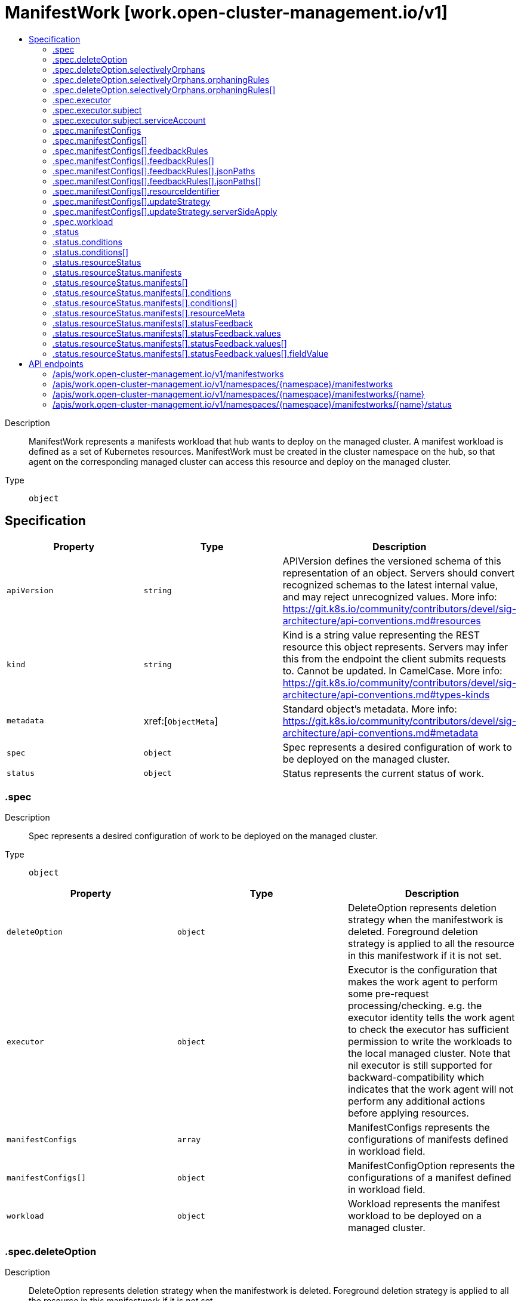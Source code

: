 // Automatically generated by 'openshift-apidocs-gen'. Do not edit.
:_content-type: ASSEMBLY
[id="manifestwork-work-open-cluster-management-io-v1"]
= ManifestWork [work.open-cluster-management.io/v1]
:toc: macro
:toc-title:

toc::[]


Description::
+
--
ManifestWork represents a manifests workload that hub wants to deploy on the managed cluster. A manifest workload is defined as a set of Kubernetes resources. ManifestWork must be created in the cluster namespace on the hub, so that agent on the corresponding managed cluster can access this resource and deploy on the managed cluster.
--

Type::
  `object`



== Specification

[cols="1,1,1",options="header"]
|===
| Property | Type | Description

| `apiVersion`
| `string`
| APIVersion defines the versioned schema of this representation of an object. Servers should convert recognized schemas to the latest internal value, and may reject unrecognized values. More info: https://git.k8s.io/community/contributors/devel/sig-architecture/api-conventions.md#resources

| `kind`
| `string`
| Kind is a string value representing the REST resource this object represents. Servers may infer this from the endpoint the client submits requests to. Cannot be updated. In CamelCase. More info: https://git.k8s.io/community/contributors/devel/sig-architecture/api-conventions.md#types-kinds

| `metadata`
| xref:[`ObjectMeta`]
| Standard object's metadata. More info: https://git.k8s.io/community/contributors/devel/sig-architecture/api-conventions.md#metadata

| `spec`
| `object`
| Spec represents a desired configuration of work to be deployed on the managed cluster.

| `status`
| `object`
| Status represents the current status of work.

|===
=== .spec
Description::
+
--
Spec represents a desired configuration of work to be deployed on the managed cluster.
--

Type::
  `object`




[cols="1,1,1",options="header"]
|===
| Property | Type | Description

| `deleteOption`
| `object`
| DeleteOption represents deletion strategy when the manifestwork is deleted. Foreground deletion strategy is applied to all the resource in this manifestwork if it is not set.

| `executor`
| `object`
| Executor is the configuration that makes the work agent to perform some pre-request processing/checking. e.g. the executor identity tells the work agent to check the executor has sufficient permission to write the workloads to the local managed cluster. Note that nil executor is still supported for backward-compatibility which indicates that the work agent will not perform any additional actions before applying resources.

| `manifestConfigs`
| `array`
| ManifestConfigs represents the configurations of manifests defined in workload field.

| `manifestConfigs[]`
| `object`
| ManifestConfigOption represents the configurations of a manifest defined in workload field.

| `workload`
| `object`
| Workload represents the manifest workload to be deployed on a managed cluster.

|===
=== .spec.deleteOption
Description::
+
--
DeleteOption represents deletion strategy when the manifestwork is deleted. Foreground deletion strategy is applied to all the resource in this manifestwork if it is not set.
--

Type::
  `object`




[cols="1,1,1",options="header"]
|===
| Property | Type | Description

| `propagationPolicy`
| `string`
| propagationPolicy can be Foreground, Orphan or SelectivelyOrphan SelectivelyOrphan should be rarely used.  It is provided for cases where particular resources is transfering ownership from one ManifestWork to another or another management unit. Setting this value will allow a flow like 1. create manifestwork/2 to manage foo 2. update manifestwork/1 to selectively orphan foo 3. remove foo from manifestwork/1 without impacting continuity because manifestwork/2 adopts it.

| `selectivelyOrphans`
| `object`
| selectivelyOrphan represents a list of resources following orphan deletion stratecy

|===
=== .spec.deleteOption.selectivelyOrphans
Description::
+
--
selectivelyOrphan represents a list of resources following orphan deletion stratecy
--

Type::
  `object`




[cols="1,1,1",options="header"]
|===
| Property | Type | Description

| `orphaningRules`
| `array`
| orphaningRules defines a slice of orphaningrule. Each orphaningrule identifies a single resource included in this manifestwork

| `orphaningRules[]`
| `object`
| OrphaningRule identifies a single resource included in this manifestwork to be orphaned

|===
=== .spec.deleteOption.selectivelyOrphans.orphaningRules
Description::
+
--
orphaningRules defines a slice of orphaningrule. Each orphaningrule identifies a single resource included in this manifestwork
--

Type::
  `array`




=== .spec.deleteOption.selectivelyOrphans.orphaningRules[]
Description::
+
--
OrphaningRule identifies a single resource included in this manifestwork to be orphaned
--

Type::
  `object`

Required::
  - `name`
  - `resource`



[cols="1,1,1",options="header"]
|===
| Property | Type | Description

| `group`
| `string`
| Group is the API Group of the Kubernetes resource, empty string indicates it is in core group.

| `name`
| `string`
| Name is the name of the Kubernetes resource.

| `namespace`
| `string`
| Name is the namespace of the Kubernetes resource, empty string indicates it is a cluster scoped resource.

| `resource`
| `string`
| Resource is the resource name of the Kubernetes resource.

|===
=== .spec.executor
Description::
+
--
Executor is the configuration that makes the work agent to perform some pre-request processing/checking. e.g. the executor identity tells the work agent to check the executor has sufficient permission to write the workloads to the local managed cluster. Note that nil executor is still supported for backward-compatibility which indicates that the work agent will not perform any additional actions before applying resources.
--

Type::
  `object`




[cols="1,1,1",options="header"]
|===
| Property | Type | Description

| `subject`
| `object`
| Subject is the subject identity which the work agent uses to talk to the local cluster when applying the resources.

|===
=== .spec.executor.subject
Description::
+
--
Subject is the subject identity which the work agent uses to talk to the local cluster when applying the resources.
--

Type::
  `object`

Required::
  - `type`



[cols="1,1,1",options="header"]
|===
| Property | Type | Description

| `serviceAccount`
| `object`
| ServiceAccount is for identifying which service account to use by the work agent. Only required if the type is "ServiceAccount".

| `type`
| `string`
| Type is the type of the subject identity. Supported types are: "ServiceAccount".

|===
=== .spec.executor.subject.serviceAccount
Description::
+
--
ServiceAccount is for identifying which service account to use by the work agent. Only required if the type is "ServiceAccount".
--

Type::
  `object`

Required::
  - `name`
  - `namespace`



[cols="1,1,1",options="header"]
|===
| Property | Type | Description

| `name`
| `string`
| Name is the name of the service account.

| `namespace`
| `string`
| Namespace is the namespace of the service account.

|===
=== .spec.manifestConfigs
Description::
+
--
ManifestConfigs represents the configurations of manifests defined in workload field.
--

Type::
  `array`




=== .spec.manifestConfigs[]
Description::
+
--
ManifestConfigOption represents the configurations of a manifest defined in workload field.
--

Type::
  `object`

Required::
  - `resourceIdentifier`



[cols="1,1,1",options="header"]
|===
| Property | Type | Description

| `feedbackRules`
| `array`
| FeedbackRules defines what resource status field should be returned. If it is not set or empty, no feedback rules will be honored.

| `feedbackRules[]`
| `object`
| 

| `resourceIdentifier`
| `object`
| ResourceIdentifier represents the group, resource, name and namespace of a resoure. iff this refers to a resource not created by this manifest work, the related rules will not be executed.

| `updateStrategy`
| `object`
| UpdateStrategy defines the strategy to update this manifest. UpdateStrategy is Update if it is not set.

|===
=== .spec.manifestConfigs[].feedbackRules
Description::
+
--
FeedbackRules defines what resource status field should be returned. If it is not set or empty, no feedback rules will be honored.
--

Type::
  `array`




=== .spec.manifestConfigs[].feedbackRules[]
Description::
+
--

--

Type::
  `object`

Required::
  - `type`



[cols="1,1,1",options="header"]
|===
| Property | Type | Description

| `jsonPaths`
| `array`
| JsonPaths defines the json path under status field to be synced.

| `jsonPaths[]`
| `object`
| 

| `type`
| `string`
| Type defines the option of how status can be returned. It can be jsonPaths or wellKnownStatus. If the type is JSONPaths, user should specify the jsonPaths field If the type is WellKnownStatus, certain common fields of status defined by a rule only for types in in k8s.io/api and open-cluster-management/api will be reported, If these status fields do not exist, no values will be reported.

|===
=== .spec.manifestConfigs[].feedbackRules[].jsonPaths
Description::
+
--
JsonPaths defines the json path under status field to be synced.
--

Type::
  `array`




=== .spec.manifestConfigs[].feedbackRules[].jsonPaths[]
Description::
+
--

--

Type::
  `object`

Required::
  - `name`
  - `path`



[cols="1,1,1",options="header"]
|===
| Property | Type | Description

| `name`
| `string`
| Name represents the alias name for this field

| `path`
| `string`
| Path represents the json path of the field under status. The path must point to a field with single value in the type of integer, bool or string. If the path points to a non-existing field, no value will be returned. If the path points to a structure, map or slice, no value will be returned and the status conddition of StatusFeedBackSynced will be set as false. Ref to https://kubernetes.io/docs/reference/kubectl/jsonpath/ on how to write a jsonPath.

| `version`
| `string`
| Version is the version of the Kubernetes resource. If it is not specified, the resource with the semantically latest version is used to resolve the path.

|===
=== .spec.manifestConfigs[].resourceIdentifier
Description::
+
--
ResourceIdentifier represents the group, resource, name and namespace of a resoure. iff this refers to a resource not created by this manifest work, the related rules will not be executed.
--

Type::
  `object`

Required::
  - `name`
  - `resource`



[cols="1,1,1",options="header"]
|===
| Property | Type | Description

| `group`
| `string`
| Group is the API Group of the Kubernetes resource, empty string indicates it is in core group.

| `name`
| `string`
| Name is the name of the Kubernetes resource.

| `namespace`
| `string`
| Name is the namespace of the Kubernetes resource, empty string indicates it is a cluster scoped resource.

| `resource`
| `string`
| Resource is the resource name of the Kubernetes resource.

|===
=== .spec.manifestConfigs[].updateStrategy
Description::
+
--
UpdateStrategy defines the strategy to update this manifest. UpdateStrategy is Update if it is not set.
--

Type::
  `object`

Required::
  - `type`



[cols="1,1,1",options="header"]
|===
| Property | Type | Description

| `serverSideApply`
| `object`
| serverSideApply defines the configuration for server side apply. It is honored only when type of updateStrategy is ServerSideApply

| `type`
| `string`
| type defines the strategy to update this manifest, default value is Update. Update type means to update resource by an update call. CreateOnly type means do not update resource based on current manifest. ServerSideApply type means to update resource using server side apply with work-controller as the field manager. If there is conflict, the related Applied condition of manifest will be in the status of False with the reason of ApplyConflict.

|===
=== .spec.manifestConfigs[].updateStrategy.serverSideApply
Description::
+
--
serverSideApply defines the configuration for server side apply. It is honored only when type of updateStrategy is ServerSideApply
--

Type::
  `object`




[cols="1,1,1",options="header"]
|===
| Property | Type | Description

| `fieldManager`
| `string`
| FieldManager is the manager to apply the resource. It is work-agent by default, but can be other name with work-agent as the prefix.

| `force`
| `boolean`
| Force represents to force apply the manifest.

|===
=== .spec.workload
Description::
+
--
Workload represents the manifest workload to be deployed on a managed cluster.
--

Type::
  `object`




[cols="1,1,1",options="header"]
|===
| Property | Type | Description

| `manifests`
| `array (undefined)`
| Manifests represents a list of kuberenetes resources to be deployed on a managed cluster.

|===
=== .status
Description::
+
--
Status represents the current status of work.
--

Type::
  `object`




[cols="1,1,1",options="header"]
|===
| Property | Type | Description

| `conditions`
| `array`
| Conditions contains the different condition statuses for this work. Valid condition types are: 1. Applied represents workload in ManifestWork is applied successfully on managed cluster. 2. Progressing represents workload in ManifestWork is being applied on managed cluster. 3. Available represents workload in ManifestWork exists on the managed cluster. 4. Degraded represents the current state of workload does not match the desired state for a certain period.

| `conditions[]`
| `object`
| Condition contains details for one aspect of the current state of this API Resource. --- This struct is intended for direct use as an array at the field path .status.conditions.  For example, 
 type FooStatus struct{ // Represents the observations of a foo's current state. // Known .status.conditions.type are: "Available", "Progressing", and "Degraded" // +patchMergeKey=type // +patchStrategy=merge // +listType=map // +listMapKey=type Conditions []metav1.Condition `json:"conditions,omitempty" patchStrategy:"merge" patchMergeKey:"type" protobuf:"bytes,1,rep,name=conditions"` 
 // other fields }

| `resourceStatus`
| `object`
| ResourceStatus represents the status of each resource in manifestwork deployed on a managed cluster. The Klusterlet agent on managed cluster syncs the condition from the managed cluster to the hub.

|===
=== .status.conditions
Description::
+
--
Conditions contains the different condition statuses for this work. Valid condition types are: 1. Applied represents workload in ManifestWork is applied successfully on managed cluster. 2. Progressing represents workload in ManifestWork is being applied on managed cluster. 3. Available represents workload in ManifestWork exists on the managed cluster. 4. Degraded represents the current state of workload does not match the desired state for a certain period.
--

Type::
  `array`




=== .status.conditions[]
Description::
+
--
Condition contains details for one aspect of the current state of this API Resource. --- This struct is intended for direct use as an array at the field path .status.conditions.  For example, 
 type FooStatus struct{ // Represents the observations of a foo's current state. // Known .status.conditions.type are: "Available", "Progressing", and "Degraded" // +patchMergeKey=type // +patchStrategy=merge // +listType=map // +listMapKey=type Conditions []metav1.Condition `json:"conditions,omitempty" patchStrategy:"merge" patchMergeKey:"type" protobuf:"bytes,1,rep,name=conditions"` 
 // other fields }
--

Type::
  `object`

Required::
  - `lastTransitionTime`
  - `message`
  - `reason`
  - `status`
  - `type`



[cols="1,1,1",options="header"]
|===
| Property | Type | Description

| `lastTransitionTime`
| `string`
| lastTransitionTime is the last time the condition transitioned from one status to another. This should be when the underlying condition changed.  If that is not known, then using the time when the API field changed is acceptable.

| `message`
| `string`
| message is a human readable message indicating details about the transition. This may be an empty string.

| `observedGeneration`
| `integer`
| observedGeneration represents the .metadata.generation that the condition was set based upon. For instance, if .metadata.generation is currently 12, but the .status.conditions[x].observedGeneration is 9, the condition is out of date with respect to the current state of the instance.

| `reason`
| `string`
| reason contains a programmatic identifier indicating the reason for the condition's last transition. Producers of specific condition types may define expected values and meanings for this field, and whether the values are considered a guaranteed API. The value should be a CamelCase string. This field may not be empty.

| `status`
| `string`
| status of the condition, one of True, False, Unknown.

| `type`
| `string`
| type of condition in CamelCase or in foo.example.com/CamelCase. --- Many .condition.type values are consistent across resources like Available, but because arbitrary conditions can be useful (see .node.status.conditions), the ability to deconflict is important. The regex it matches is (dns1123SubdomainFmt/)?(qualifiedNameFmt)

|===
=== .status.resourceStatus
Description::
+
--
ResourceStatus represents the status of each resource in manifestwork deployed on a managed cluster. The Klusterlet agent on managed cluster syncs the condition from the managed cluster to the hub.
--

Type::
  `object`




[cols="1,1,1",options="header"]
|===
| Property | Type | Description

| `manifests`
| `array`
| Manifests represents the condition of manifests deployed on managed cluster. Valid condition types are: 1. Progressing represents the resource is being applied on managed cluster. 2. Applied represents the resource is applied successfully on managed cluster. 3. Available represents the resource exists on the managed cluster. 4. Degraded represents the current state of resource does not match the desired state for a certain period.

| `manifests[]`
| `object`
| ManifestCondition represents the conditions of the resources deployed on a managed cluster.

|===
=== .status.resourceStatus.manifests
Description::
+
--
Manifests represents the condition of manifests deployed on managed cluster. Valid condition types are: 1. Progressing represents the resource is being applied on managed cluster. 2. Applied represents the resource is applied successfully on managed cluster. 3. Available represents the resource exists on the managed cluster. 4. Degraded represents the current state of resource does not match the desired state for a certain period.
--

Type::
  `array`




=== .status.resourceStatus.manifests[]
Description::
+
--
ManifestCondition represents the conditions of the resources deployed on a managed cluster.
--

Type::
  `object`




[cols="1,1,1",options="header"]
|===
| Property | Type | Description

| `conditions`
| `array`
| Conditions represents the conditions of this resource on a managed cluster.

| `conditions[]`
| `object`
| Condition contains details for one aspect of the current state of this API Resource. --- This struct is intended for direct use as an array at the field path .status.conditions.  For example, 
 type FooStatus struct{ // Represents the observations of a foo's current state. // Known .status.conditions.type are: "Available", "Progressing", and "Degraded" // +patchMergeKey=type // +patchStrategy=merge // +listType=map // +listMapKey=type Conditions []metav1.Condition `json:"conditions,omitempty" patchStrategy:"merge" patchMergeKey:"type" protobuf:"bytes,1,rep,name=conditions"` 
 // other fields }

| `resourceMeta`
| `object`
| ResourceMeta represents the group, version, kind, name and namespace of a resoure.

| `statusFeedback`
| `object`
| StatusFeedback represents the values of the feild synced back defined in statusFeedbacks

|===
=== .status.resourceStatus.manifests[].conditions
Description::
+
--
Conditions represents the conditions of this resource on a managed cluster.
--

Type::
  `array`




=== .status.resourceStatus.manifests[].conditions[]
Description::
+
--
Condition contains details for one aspect of the current state of this API Resource. --- This struct is intended for direct use as an array at the field path .status.conditions.  For example, 
 type FooStatus struct{ // Represents the observations of a foo's current state. // Known .status.conditions.type are: "Available", "Progressing", and "Degraded" // +patchMergeKey=type // +patchStrategy=merge // +listType=map // +listMapKey=type Conditions []metav1.Condition `json:"conditions,omitempty" patchStrategy:"merge" patchMergeKey:"type" protobuf:"bytes,1,rep,name=conditions"` 
 // other fields }
--

Type::
  `object`

Required::
  - `lastTransitionTime`
  - `message`
  - `reason`
  - `status`
  - `type`



[cols="1,1,1",options="header"]
|===
| Property | Type | Description

| `lastTransitionTime`
| `string`
| lastTransitionTime is the last time the condition transitioned from one status to another. This should be when the underlying condition changed.  If that is not known, then using the time when the API field changed is acceptable.

| `message`
| `string`
| message is a human readable message indicating details about the transition. This may be an empty string.

| `observedGeneration`
| `integer`
| observedGeneration represents the .metadata.generation that the condition was set based upon. For instance, if .metadata.generation is currently 12, but the .status.conditions[x].observedGeneration is 9, the condition is out of date with respect to the current state of the instance.

| `reason`
| `string`
| reason contains a programmatic identifier indicating the reason for the condition's last transition. Producers of specific condition types may define expected values and meanings for this field, and whether the values are considered a guaranteed API. The value should be a CamelCase string. This field may not be empty.

| `status`
| `string`
| status of the condition, one of True, False, Unknown.

| `type`
| `string`
| type of condition in CamelCase or in foo.example.com/CamelCase. --- Many .condition.type values are consistent across resources like Available, but because arbitrary conditions can be useful (see .node.status.conditions), the ability to deconflict is important. The regex it matches is (dns1123SubdomainFmt/)?(qualifiedNameFmt)

|===
=== .status.resourceStatus.manifests[].resourceMeta
Description::
+
--
ResourceMeta represents the group, version, kind, name and namespace of a resoure.
--

Type::
  `object`




[cols="1,1,1",options="header"]
|===
| Property | Type | Description

| `group`
| `string`
| Group is the API Group of the Kubernetes resource.

| `kind`
| `string`
| Kind is the kind of the Kubernetes resource.

| `name`
| `string`
| Name is the name of the Kubernetes resource.

| `namespace`
| `string`
| Name is the namespace of the Kubernetes resource.

| `ordinal`
| `integer`
| Ordinal represents the index of the manifest on spec.

| `resource`
| `string`
| Resource is the resource name of the Kubernetes resource.

| `version`
| `string`
| Version is the version of the Kubernetes resource.

|===
=== .status.resourceStatus.manifests[].statusFeedback
Description::
+
--
StatusFeedback represents the values of the feild synced back defined in statusFeedbacks
--

Type::
  `object`




[cols="1,1,1",options="header"]
|===
| Property | Type | Description

| `values`
| `array`
| Values represents the synced value of the interested field.

| `values[]`
| `object`
| 

|===
=== .status.resourceStatus.manifests[].statusFeedback.values
Description::
+
--
Values represents the synced value of the interested field.
--

Type::
  `array`




=== .status.resourceStatus.manifests[].statusFeedback.values[]
Description::
+
--

--

Type::
  `object`

Required::
  - `fieldValue`
  - `name`



[cols="1,1,1",options="header"]
|===
| Property | Type | Description

| `fieldValue`
| `object`
| Value is the value of the status field. The value of the status field can only be integer, string or boolean.

| `name`
| `string`
| Name represents the alias name for this field. It is the same as what is specified in StatuFeedbackRule in the spec.

|===
=== .status.resourceStatus.manifests[].statusFeedback.values[].fieldValue
Description::
+
--
Value is the value of the status field. The value of the status field can only be integer, string or boolean.
--

Type::
  `object`

Required::
  - `type`



[cols="1,1,1",options="header"]
|===
| Property | Type | Description

| `boolean`
| `boolean`
| Boolean is bool value when type is boolean.

| `integer`
| `integer`
| Integer is the integer value when type is integer.

| `jsonRaw`
| `string`
| JsonRaw is a json string when type is a list or object

| `string`
| `string`
| String is the string value when type is string.

| `type`
| `string`
| Type represents the type of the value, it can be integer, string or boolean.

|===

== API endpoints

The following API endpoints are available:

* `/apis/work.open-cluster-management.io/v1/manifestworks`
- `GET`: list objects of kind ManifestWork
* `/apis/work.open-cluster-management.io/v1/namespaces/{namespace}/manifestworks`
- `DELETE`: delete collection of ManifestWork
- `GET`: list objects of kind ManifestWork
- `POST`: create a ManifestWork
* `/apis/work.open-cluster-management.io/v1/namespaces/{namespace}/manifestworks/{name}`
- `DELETE`: delete a ManifestWork
- `GET`: read the specified ManifestWork
- `PATCH`: partially update the specified ManifestWork
- `PUT`: replace the specified ManifestWork
* `/apis/work.open-cluster-management.io/v1/namespaces/{namespace}/manifestworks/{name}/status`
- `GET`: read status of the specified ManifestWork
- `PATCH`: partially update status of the specified ManifestWork
- `PUT`: replace status of the specified ManifestWork


=== /apis/work.open-cluster-management.io/v1/manifestworks



HTTP method::
  `GET`

Description::
  list objects of kind ManifestWork


.HTTP responses
[cols="1,1",options="header"]
|===
| HTTP code | Reponse body
| 200 - OK
| xref:../objects/index.adoc#io.open-cluster-management.work.v1.ManifestWorkList[`ManifestWorkList`] schema
| 401 - Unauthorized
| Empty
|===


=== /apis/work.open-cluster-management.io/v1/namespaces/{namespace}/manifestworks



HTTP method::
  `DELETE`

Description::
  delete collection of ManifestWork




.HTTP responses
[cols="1,1",options="header"]
|===
| HTTP code | Reponse body
| 200 - OK
| `Status` schema
| 401 - Unauthorized
| Empty
|===

HTTP method::
  `GET`

Description::
  list objects of kind ManifestWork




.HTTP responses
[cols="1,1",options="header"]
|===
| HTTP code | Reponse body
| 200 - OK
| xref:../objects/index.adoc#io.open-cluster-management.work.v1.ManifestWorkList[`ManifestWorkList`] schema
| 401 - Unauthorized
| Empty
|===

HTTP method::
  `POST`

Description::
  create a ManifestWork


.Query parameters
[cols="1,1,2",options="header"]
|===
| Parameter | Type | Description
| `dryRun`
| `string`
| When present, indicates that modifications should not be persisted. An invalid or unrecognized dryRun directive will result in an error response and no further processing of the request. Valid values are: - All: all dry run stages will be processed
| `fieldValidation`
| `string`
| fieldValidation instructs the server on how to handle objects in the request (POST/PUT/PATCH) containing unknown or duplicate fields. Valid values are: - Ignore: This will ignore any unknown fields that are silently dropped from the object, and will ignore all but the last duplicate field that the decoder encounters. This is the default behavior prior to v1.23. - Warn: This will send a warning via the standard warning response header for each unknown field that is dropped from the object, and for each duplicate field that is encountered. The request will still succeed if there are no other errors, and will only persist the last of any duplicate fields. This is the default in v1.23+ - Strict: This will fail the request with a BadRequest error if any unknown fields would be dropped from the object, or if any duplicate fields are present. The error returned from the server will contain all unknown and duplicate fields encountered.
|===

.Body parameters
[cols="1,1,2",options="header"]
|===
| Parameter | Type | Description
| `body`
| xref:../work_open-cluster-management_io/manifestwork-work-open-cluster-management-io-v1.adoc#manifestwork-work-open-cluster-management-io-v1[`ManifestWork`] schema
| 
|===

.HTTP responses
[cols="1,1",options="header"]
|===
| HTTP code | Reponse body
| 200 - OK
| xref:../work_open-cluster-management_io/manifestwork-work-open-cluster-management-io-v1.adoc#manifestwork-work-open-cluster-management-io-v1[`ManifestWork`] schema
| 201 - Created
| xref:../work_open-cluster-management_io/manifestwork-work-open-cluster-management-io-v1.adoc#manifestwork-work-open-cluster-management-io-v1[`ManifestWork`] schema
| 202 - Accepted
| xref:../work_open-cluster-management_io/manifestwork-work-open-cluster-management-io-v1.adoc#manifestwork-work-open-cluster-management-io-v1[`ManifestWork`] schema
| 401 - Unauthorized
| Empty
|===


=== /apis/work.open-cluster-management.io/v1/namespaces/{namespace}/manifestworks/{name}

.Global path parameters
[cols="1,1,2",options="header"]
|===
| Parameter | Type | Description
| `name`
| `string`
| name of the ManifestWork
|===


HTTP method::
  `DELETE`

Description::
  delete a ManifestWork


.Query parameters
[cols="1,1,2",options="header"]
|===
| Parameter | Type | Description
| `dryRun`
| `string`
| When present, indicates that modifications should not be persisted. An invalid or unrecognized dryRun directive will result in an error response and no further processing of the request. Valid values are: - All: all dry run stages will be processed
|===


.HTTP responses
[cols="1,1",options="header"]
|===
| HTTP code | Reponse body
| 200 - OK
| `Status` schema
| 202 - Accepted
| `Status` schema
| 401 - Unauthorized
| Empty
|===

HTTP method::
  `GET`

Description::
  read the specified ManifestWork




.HTTP responses
[cols="1,1",options="header"]
|===
| HTTP code | Reponse body
| 200 - OK
| xref:../work_open-cluster-management_io/manifestwork-work-open-cluster-management-io-v1.adoc#manifestwork-work-open-cluster-management-io-v1[`ManifestWork`] schema
| 401 - Unauthorized
| Empty
|===

HTTP method::
  `PATCH`

Description::
  partially update the specified ManifestWork


.Query parameters
[cols="1,1,2",options="header"]
|===
| Parameter | Type | Description
| `dryRun`
| `string`
| When present, indicates that modifications should not be persisted. An invalid or unrecognized dryRun directive will result in an error response and no further processing of the request. Valid values are: - All: all dry run stages will be processed
| `fieldValidation`
| `string`
| fieldValidation instructs the server on how to handle objects in the request (POST/PUT/PATCH) containing unknown or duplicate fields. Valid values are: - Ignore: This will ignore any unknown fields that are silently dropped from the object, and will ignore all but the last duplicate field that the decoder encounters. This is the default behavior prior to v1.23. - Warn: This will send a warning via the standard warning response header for each unknown field that is dropped from the object, and for each duplicate field that is encountered. The request will still succeed if there are no other errors, and will only persist the last of any duplicate fields. This is the default in v1.23+ - Strict: This will fail the request with a BadRequest error if any unknown fields would be dropped from the object, or if any duplicate fields are present. The error returned from the server will contain all unknown and duplicate fields encountered.
|===


.HTTP responses
[cols="1,1",options="header"]
|===
| HTTP code | Reponse body
| 200 - OK
| xref:../work_open-cluster-management_io/manifestwork-work-open-cluster-management-io-v1.adoc#manifestwork-work-open-cluster-management-io-v1[`ManifestWork`] schema
| 401 - Unauthorized
| Empty
|===

HTTP method::
  `PUT`

Description::
  replace the specified ManifestWork


.Query parameters
[cols="1,1,2",options="header"]
|===
| Parameter | Type | Description
| `dryRun`
| `string`
| When present, indicates that modifications should not be persisted. An invalid or unrecognized dryRun directive will result in an error response and no further processing of the request. Valid values are: - All: all dry run stages will be processed
| `fieldValidation`
| `string`
| fieldValidation instructs the server on how to handle objects in the request (POST/PUT/PATCH) containing unknown or duplicate fields. Valid values are: - Ignore: This will ignore any unknown fields that are silently dropped from the object, and will ignore all but the last duplicate field that the decoder encounters. This is the default behavior prior to v1.23. - Warn: This will send a warning via the standard warning response header for each unknown field that is dropped from the object, and for each duplicate field that is encountered. The request will still succeed if there are no other errors, and will only persist the last of any duplicate fields. This is the default in v1.23+ - Strict: This will fail the request with a BadRequest error if any unknown fields would be dropped from the object, or if any duplicate fields are present. The error returned from the server will contain all unknown and duplicate fields encountered.
|===

.Body parameters
[cols="1,1,2",options="header"]
|===
| Parameter | Type | Description
| `body`
| xref:../work_open-cluster-management_io/manifestwork-work-open-cluster-management-io-v1.adoc#manifestwork-work-open-cluster-management-io-v1[`ManifestWork`] schema
| 
|===

.HTTP responses
[cols="1,1",options="header"]
|===
| HTTP code | Reponse body
| 200 - OK
| xref:../work_open-cluster-management_io/manifestwork-work-open-cluster-management-io-v1.adoc#manifestwork-work-open-cluster-management-io-v1[`ManifestWork`] schema
| 201 - Created
| xref:../work_open-cluster-management_io/manifestwork-work-open-cluster-management-io-v1.adoc#manifestwork-work-open-cluster-management-io-v1[`ManifestWork`] schema
| 401 - Unauthorized
| Empty
|===


=== /apis/work.open-cluster-management.io/v1/namespaces/{namespace}/manifestworks/{name}/status

.Global path parameters
[cols="1,1,2",options="header"]
|===
| Parameter | Type | Description
| `name`
| `string`
| name of the ManifestWork
|===


HTTP method::
  `GET`

Description::
  read status of the specified ManifestWork




.HTTP responses
[cols="1,1",options="header"]
|===
| HTTP code | Reponse body
| 200 - OK
| xref:../work_open-cluster-management_io/manifestwork-work-open-cluster-management-io-v1.adoc#manifestwork-work-open-cluster-management-io-v1[`ManifestWork`] schema
| 401 - Unauthorized
| Empty
|===

HTTP method::
  `PATCH`

Description::
  partially update status of the specified ManifestWork


.Query parameters
[cols="1,1,2",options="header"]
|===
| Parameter | Type | Description
| `dryRun`
| `string`
| When present, indicates that modifications should not be persisted. An invalid or unrecognized dryRun directive will result in an error response and no further processing of the request. Valid values are: - All: all dry run stages will be processed
| `fieldValidation`
| `string`
| fieldValidation instructs the server on how to handle objects in the request (POST/PUT/PATCH) containing unknown or duplicate fields. Valid values are: - Ignore: This will ignore any unknown fields that are silently dropped from the object, and will ignore all but the last duplicate field that the decoder encounters. This is the default behavior prior to v1.23. - Warn: This will send a warning via the standard warning response header for each unknown field that is dropped from the object, and for each duplicate field that is encountered. The request will still succeed if there are no other errors, and will only persist the last of any duplicate fields. This is the default in v1.23+ - Strict: This will fail the request with a BadRequest error if any unknown fields would be dropped from the object, or if any duplicate fields are present. The error returned from the server will contain all unknown and duplicate fields encountered.
|===


.HTTP responses
[cols="1,1",options="header"]
|===
| HTTP code | Reponse body
| 200 - OK
| xref:../work_open-cluster-management_io/manifestwork-work-open-cluster-management-io-v1.adoc#manifestwork-work-open-cluster-management-io-v1[`ManifestWork`] schema
| 401 - Unauthorized
| Empty
|===

HTTP method::
  `PUT`

Description::
  replace status of the specified ManifestWork


.Query parameters
[cols="1,1,2",options="header"]
|===
| Parameter | Type | Description
| `dryRun`
| `string`
| When present, indicates that modifications should not be persisted. An invalid or unrecognized dryRun directive will result in an error response and no further processing of the request. Valid values are: - All: all dry run stages will be processed
| `fieldValidation`
| `string`
| fieldValidation instructs the server on how to handle objects in the request (POST/PUT/PATCH) containing unknown or duplicate fields. Valid values are: - Ignore: This will ignore any unknown fields that are silently dropped from the object, and will ignore all but the last duplicate field that the decoder encounters. This is the default behavior prior to v1.23. - Warn: This will send a warning via the standard warning response header for each unknown field that is dropped from the object, and for each duplicate field that is encountered. The request will still succeed if there are no other errors, and will only persist the last of any duplicate fields. This is the default in v1.23+ - Strict: This will fail the request with a BadRequest error if any unknown fields would be dropped from the object, or if any duplicate fields are present. The error returned from the server will contain all unknown and duplicate fields encountered.
|===

.Body parameters
[cols="1,1,2",options="header"]
|===
| Parameter | Type | Description
| `body`
| xref:../work_open-cluster-management_io/manifestwork-work-open-cluster-management-io-v1.adoc#manifestwork-work-open-cluster-management-io-v1[`ManifestWork`] schema
| 
|===

.HTTP responses
[cols="1,1",options="header"]
|===
| HTTP code | Reponse body
| 200 - OK
| xref:../work_open-cluster-management_io/manifestwork-work-open-cluster-management-io-v1.adoc#manifestwork-work-open-cluster-management-io-v1[`ManifestWork`] schema
| 201 - Created
| xref:../work_open-cluster-management_io/manifestwork-work-open-cluster-management-io-v1.adoc#manifestwork-work-open-cluster-management-io-v1[`ManifestWork`] schema
| 401 - Unauthorized
| Empty
|===


